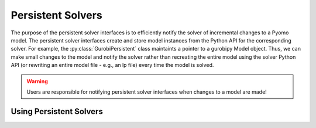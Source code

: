 Persistent Solvers
==================

The purpose of the persistent solver interfaces is to efficiently
notify the solver of incremental changes to a Pyomo model. The
persistent solver interfaces create and store model instances from the
Python API for the corresponding solver. For example, the
:py:class:`GurobiPersistent` class maintaints a pointer to a gurobipy
Model object. Thus, we can make small changes to the model and notify
the solver rather than recreating the entire model using the solver
Python API (or rewriting an entire model file - e.g., an lp file)
every time the model is solved.

.. warning:: Users are responsible for notifying persistent solver
   interfaces when changes to a model are made!


Using Persistent Solvers
------------------------

.. doctest::
   Create a model
   >>> import pyomo.environ as pe
   >>> m = pe.ConcreteModel()
   >>> m.x = pe.Var()
   >>> m.y = pe.Var()
   >>> m.obj = pe.Objective(expr=m.x**2 + m.y**2)
   >>> m.c = pe.Constraint(expr=m.y >= -2*m.x + 5)

   Create a persistent solver
   >>> opt = pe.SolverFactory('gurobi_persistent')

   This returns an instance of :py:class:`GurobiPersistent`. Now we
   need to tell the solver about our model.

   >>> opt.set_instance(m)

   This will create a gurobipy Model object and include the
   appropriate variables and constraints. We can now solve the model.

   >>> results = opt.solve()

   We can also add or remove variables, constraints, blocks, and
   objectives. For example,

   >>> m.c2 = pe.Constraint(expr=m.y >= m.x)
   >>> opt.add_constraint(m.c2)

   This tells the solver to add one new constraint but otherwise leave
   the model unchanged. We can now resolve the model.

   >>> results = opt.solve()

